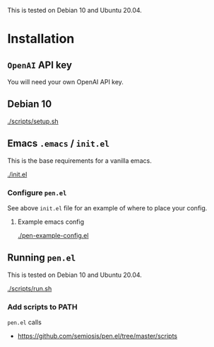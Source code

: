 This is tested on Debian 10 and Ubuntu 20.04.

* Installation
** =OpenAI= API key
You will need your own OpenAI API key.

** Debian 10
[[./scripts/setup.sh]]

** Emacs =.emacs= / =init.el=
This is the base requirements for a vanilla emacs.

[[./init.el]]

*** Configure =pen.el=
See above =init.el= file for an example of where to place your config.

**** Example emacs config
[[./pen-example-config.el]]

** Running =pen.el=
This is tested on Debian 10 and Ubuntu 20.04.

[[./scripts/run.sh]]

*** Add scripts to PATH
=pen.el= calls

- https://github.com/semiosis/pen.el/tree/master/scripts
